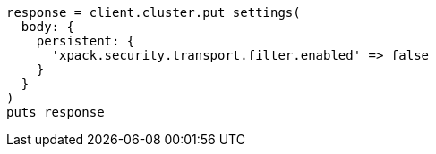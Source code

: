 [source, ruby]
----
response = client.cluster.put_settings(
  body: {
    persistent: {
      'xpack.security.transport.filter.enabled' => false
    }
  }
)
puts response
----

